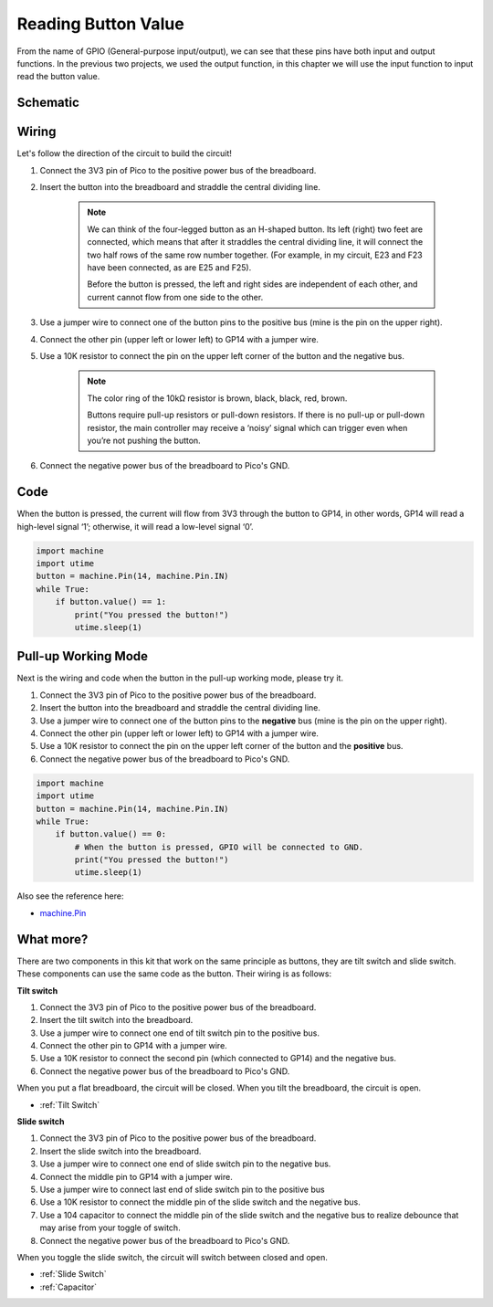Reading Button Value
==============================================

From the name of GPIO (General-purpose input/output), we can see that these pins have both input and output functions. In the previous two projects, we used the output function, in this chapter we will use the input function to input read the button value.

Schematic
-----------

.. image:: img/3_reading_button_value.png

Wiring
------------------------

.. image:: img/wiring_read_button_value.png


Let's follow the direction of the circuit to build the circuit!

1. Connect the 3V3 pin of Pico to the positive power bus of the breadboard.
#. Insert the button into the breadboard and straddle the central dividing line.

    .. note::
        We can think of the four-legged button as an H-shaped button. Its left (right) two feet are connected, which means that after it straddles the central dividing line, it will connect the two half rows of the same row number together. (For example, in my circuit, E23 and F23 have been connected, as are E25 and F25).

        Before the button is pressed, the left and right sides are independent of each other, and current cannot flow from one side to the other.

#. Use a jumper wire to connect one of the button pins to the positive bus (mine is the pin on the upper right).
#. Connect the other pin (upper left or lower left) to GP14 with a jumper wire.
#. Use a 10K resistor to connect the pin on the upper left corner of the button and the negative bus.

    .. note::
        The color ring of the 10kΩ resistor is brown, black, black, red, brown.

        Buttons require pull-up resistors or pull-down resistors. If there is no pull-up or pull-down resistor, the main controller may receive a ‘noisy’ signal which can trigger even when you’re not pushing the button.

#. Connect the negative power bus of the breadboard to Pico's GND.

Code
-----------------------------------

When the button is pressed, the current will flow from 3V3 through the button to GP14, in other words, GP14 will read a high-level signal ‘1’; otherwise, it will read a low-level signal ‘0’.

.. code-block:: python

    import machine
    import utime
    button = machine.Pin(14, machine.Pin.IN)
    while True:
        if button.value() == 1:
            print("You pressed the button!")
            utime.sleep(1)

Pull-up Working Mode
------------------------

Next is the wiring and code when the button in the pull-up working mode, please try it.

.. image:: img/3_reading_button_value2.png

.. image:: img/wiring_read_button_value_2.png

1. Connect the 3V3 pin of Pico to the positive power bus of the breadboard.
#. Insert the button into the breadboard and straddle the central dividing line.
#. Use a jumper wire to connect one of the button pins to the **negative** bus (mine is the pin on the upper right).
#. Connect the other pin (upper left or lower left) to GP14 with a jumper wire.
#. Use a 10K resistor to connect the pin on the upper left corner of the button and the **positive** bus.
#. Connect the negative power bus of the breadboard to Pico's GND.

.. code-block:: python

    import machine
    import utime
    button = machine.Pin(14, machine.Pin.IN)
    while True:
        if button.value() == 0:
            # When the button is pressed, GPIO will be connected to GND.
            print("You pressed the button!")
            utime.sleep(1)
    
Also see the reference here:  

* `machine.Pin <https://docs.micropython.org/en/latest/library/machine.Pin.html>`_

What more?
---------------------

There are two components in this kit that work on the same principle as buttons, they are tilt switch and slide switch. These components can use the same code as the button. Their wiring is as follows:

**Tilt switch**

.. image:: img/3_reading_button_value3.png
  :width: 500

.. image:: img/wiring_read_button_value_4.png

1. Connect the 3V3 pin of Pico to the positive power bus of the breadboard.
#. Insert the tilt switch into the breadboard.
#. Use a jumper wire to connect one end of tilt switch pin to the positive bus.
#. Connect the other pin to GP14 with a jumper wire.
#. Use a 10K resistor to connect the second pin (which connected to GP14) and the negative bus.
#. Connect the negative power bus of the breadboard to Pico's GND.

When you put a flat breadboard, the circuit will be closed. When you tilt the breadboard, the circuit is open.

* :ref:`Tilt Switch`

**Slide switch**

.. image:: img/3_reading_button_value4.png

.. image:: img/wiring_read_button_value_3.png

1. Connect the 3V3 pin of Pico to the positive power bus of the breadboard.
#. Insert the slide switch into the breadboard.
#. Use a jumper wire to connect one end of slide switch pin to the negative bus.
#. Connect the middle pin to GP14 with a jumper wire.
#. Use a jumper wire to connect last end of slide switch pin to the positive bus
#. Use a 10K resistor to connect the middle pin of the slide switch and the negative bus.
#. Use a 104 capacitor to connect the middle pin of the slide switch and the negative bus to realize debounce that may arise from your toggle of switch.
#. Connect the negative power bus of the breadboard to Pico's GND.

When you toggle the slide switch, the circuit will switch between closed and open.

* :ref:`Slide Switch`

* :ref:`Capacitor`

